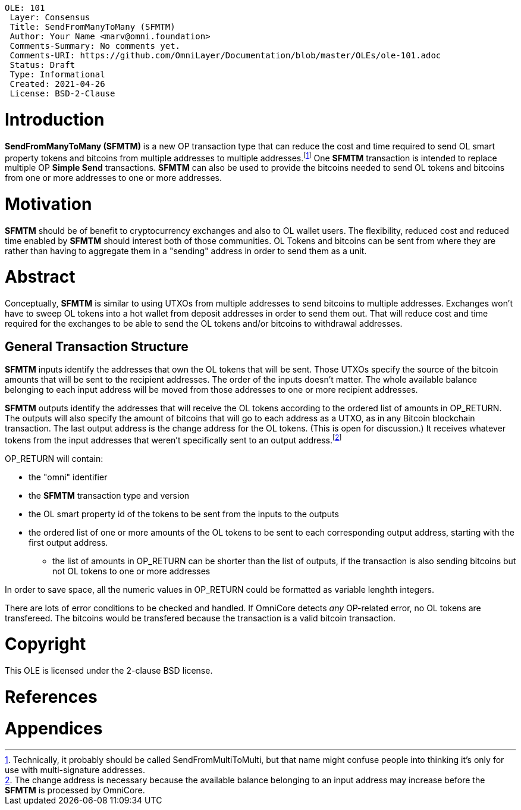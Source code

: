  OLE: 101
  Layer: Consensus
  Title: SendFromManyToMany (SFMTM)
  Author: Your Name <marv@omni.foundation>
  Comments-Summary: No comments yet.
  Comments-URI: https://github.com/OmniLayer/Documentation/blob/master/OLEs/ole-101.adoc
  Status: Draft
  Type: Informational
  Created: 2021-04-26
  License: BSD-2-Clause
  
= Introduction
*SendFromManyToMany (SFMTM)* is a new OP transaction type that can reduce the cost and time required to send OL smart property tokens and bitcoins from multiple
addresses to multiple addresses.footnote:[Technically, it probably should be called SendFromMultiToMulti, but that name might confuse people into thinking it's
only for use with multi-signature addresses.] One *SFMTM* transaction is intended to replace multiple OP *Simple Send* transactions. *SFMTM* can also be used to provide the bitcoins needed to send OL tokens and bitcoins from one or more addresses to one or more addresses.

= Motivation
*SFMTM* should be of benefit to cryptocurrency exchanges and also to OL wallet users. The flexibility, reduced cost and reduced time enabled by *SFMTM* should interest
both of those communities. OL Tokens and bitcoins can be sent from where they are rather than having to aggregate them in a "sending" address in order to send them as
a unit.

= Abstract
Conceptually, *SFMTM* is similar to using UTXOs from multiple addresses to send bitcoins to multiple addresses. Exchanges won’t have to
sweep OL tokens into a hot wallet from deposit addresses in order to send them out. That will reduce cost and time required for the exchanges to be able to send
the OL tokens and/or bitcoins to withdrawal addresses.

== General Transaction Structure
*SFMTM* inputs identify the addresses that own the OL tokens that will be sent. Those UTXOs specify the source of the bitcoin amounts that will
be sent to the recipient addresses. The order of the inputs doesn't matter. The whole available balance belonging to each input address will be moved from those addresses to one or
more recipient addresses.

*SFMTM* outputs identify the addresses that will receive the OL tokens according to the ordered list of amounts in OP_RETURN. The outputs will also specify
the amount of
bitcoins that will go to each address as a UTXO, as in any Bitcoin blockchain transaction. The last output address is the change address for the OL tokens. (This is open for discussion.) It receives
whatever tokens from the input addresses that weren't specifically sent to an output address.footnote:[The change address is necessary because the available
balance belonging to an input address may increase before the *SFMTM* is processed by OmniCore.]

OP_RETURN will contain:

* the "omni" identifier
* the *SFMTM* transaction type and version
* the OL smart property id of the tokens to be sent from the inputs to the outputs
* the ordered list of one or more amounts of the OL tokens to be sent to each corresponding output address, starting with the first output address.
** the list of amounts in OP_RETURN can be shorter than the list of outputs, if the transaction is also sending bitcoins but not OL tokens to one or more addresses

In order to save space, all the numeric values in OP_RETURN could be formatted as variable lenghth integers.

There are lots of error conditions to be checked and handled. If OmniCore detects _any_ OP-related error, no OL tokens are transfereed. The bitcoins would be transfered because the transaction is a valid bitcoin transaction. 

= Copyright
This OLE is licensed under the 2-clause BSD license.

= References

= Appendices
